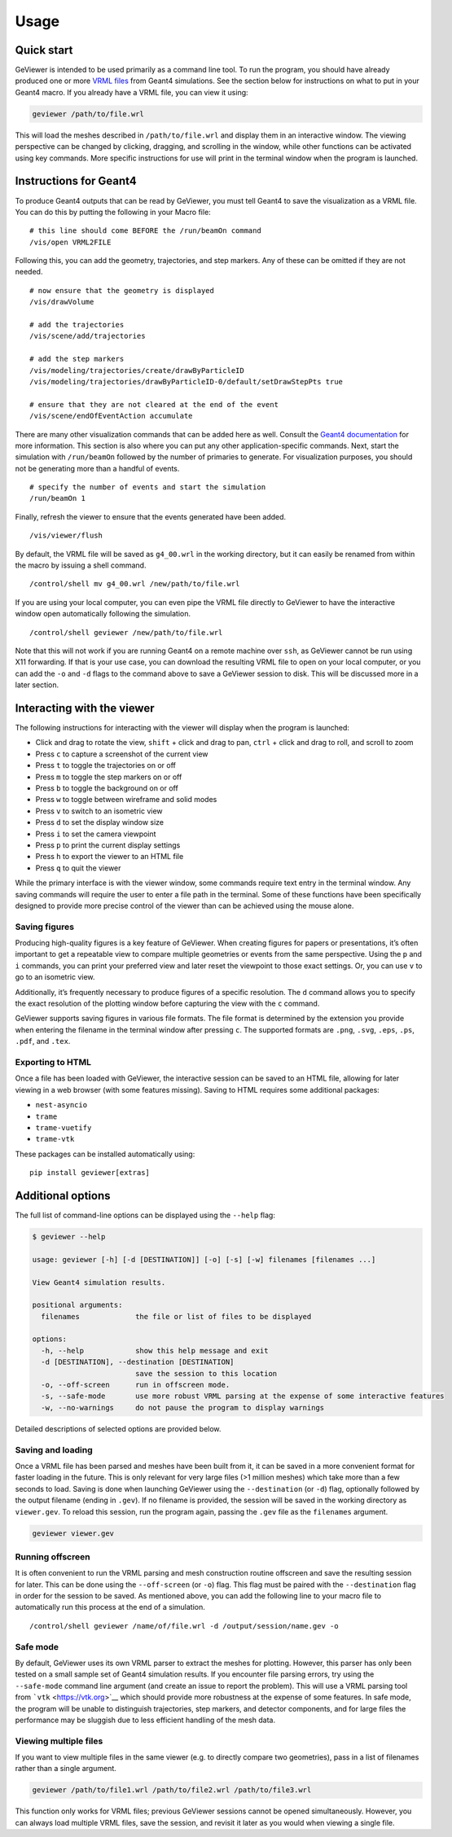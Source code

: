 Usage
-----

Quick start
~~~~~~~~~~~

GeViewer is intended to be used primarily as a command line tool. To run
the program, you should have already produced one or more `VRML
files <https://en.wikipedia.org/wiki/VRML>`__ from Geant4 simulations.
See the section below for instructions on what to put in your Geant4
macro. If you already have a VRML file, you can view it using:

.. code:: bash

   geviewer /path/to/file.wrl

This will load the meshes described in ``/path/to/file.wrl`` and display
them in an interactive window. The viewing perspective can be changed by
clicking, dragging, and scrolling in the window, while other functions
can be activated using key commands. More specific instructions for use
will print in the terminal window when the program is launched.

Instructions for Geant4
~~~~~~~~~~~~~~~~~~~~~~~

To produce Geant4 outputs that can be read by GeViewer, you must tell
Geant4 to save the visualization as a VRML file. You can do this by
putting the following in your Macro file:

::

   # this line should come BEFORE the /run/beamOn command
   /vis/open VRML2FILE

Following this, you can add the geometry, trajectories, and step
markers. Any of these can be omitted if they are not needed.

::

   # now ensure that the geometry is displayed
   /vis/drawVolume

   # add the trajectories
   /vis/scene/add/trajectories

   # add the step markers
   /vis/modeling/trajectories/create/drawByParticleID
   /vis/modeling/trajectories/drawByParticleID-0/default/setDrawStepPts true

   # ensure that they are not cleared at the end of the event
   /vis/scene/endOfEventAction accumulate

There are many other visualization commands that can be added here as
well. Consult the `Geant4
documentation <https://geant4.web.cern.ch/docs/>`__ for more
information. This section is also where you can put any other
application-specific commands. Next, start the simulation with
``/run/beamOn`` followed by the number of primaries to generate. For
visualization purposes, you should not be generating more than a handful
of events.

::

   # specify the number of events and start the simulation
   /run/beamOn 1

Finally, refresh the viewer to ensure that the events generated have
been added.

::

   /vis/viewer/flush

By default, the VRML file will be saved as ``g4_00.wrl`` in the working
directory, but it can easily be renamed from within the macro by issuing
a shell command.

::

   /control/shell mv g4_00.wrl /new/path/to/file.wrl

If you are using your local computer, you can even pipe the VRML file
directly to GeViewer to have the interactive window open automatically
following the simulation.

::

   /control/shell geviewer /new/path/to/file.wrl

Note that this will not work if you are running Geant4 on a remote
machine over ``ssh``, as GeViewer cannot be run using X11 forwarding. If
that is your use case, you can download the resulting VRML file to open
on your local computer, or you can add the ``-o`` and ``-d`` flags to
the command above to save a GeViewer session to disk. This will be
discussed more in a later section.

Interacting with the viewer
~~~~~~~~~~~~~~~~~~~~~~~~~~~

The following instructions for interacting with the viewer will display
when the program is launched:

-  Click and drag to rotate the view, ``shift`` + click and drag to pan,
   ``ctrl`` + click and drag to roll, and scroll to zoom

-  Press ``c`` to capture a screenshot of the current view

-  Press ``t`` to toggle the trajectories on or off

-  Press ``m`` to toggle the step markers on or off

-  Press ``b`` to toggle the background on or off

-  Press ``w`` to toggle between wireframe and solid modes

-  Press ``v`` to switch to an isometric view

-  Press ``d`` to set the display window size

-  Press ``i`` to set the camera viewpoint

-  Press ``p`` to print the current display settings

-  Press ``h`` to export the viewer to an HTML file

-  Press ``q`` to quit the viewer

While the primary interface is with the viewer window, some commands
require text entry in the terminal window. Any saving commands will
require the user to enter a file path in the terminal. Some of these
functions have been specifically designed to provide more precise
control of the viewer than can be achieved using the mouse alone.

Saving figures
^^^^^^^^^^^^^^

Producing high-quality figures is a key feature of GeViewer. When
creating figures for papers or presentations, it’s often important to
get a repeatable view to compare multiple geometries or events from the
same perspective. Using the ``p`` and ``i`` commands, you can print your
preferred view and later reset the viewpoint to those exact settings.
Or, you can use ``v`` to go to an isometric view.

Additionally, it’s frequently necessary to produce figures of a specific
resolution. The ``d`` command allows you to specify the exact resolution
of the plotting window before capturing the view with the ``c`` command.

GeViewer supports saving figures in various file formats. The file
format is determined by the extension you provide when entering the
filename in the terminal window after pressing ``c``. The supported
formats are ``.png``, ``.svg``, ``.eps``, ``.ps``, ``.pdf``, and
``.tex``.

Exporting to HTML
^^^^^^^^^^^^^^^^^

Once a file has been loaded with GeViewer, the interactive session can
be saved to an HTML file, allowing for later viewing in a web browser
(with some features missing). Saving to HTML requires some additional
packages:

-  ``nest-asyncio``

-  ``trame``

-  ``trame-vuetify``

-  ``trame-vtk``

These packages can be installed automatically using:

::

   pip install geviewer[extras]

Additional options
~~~~~~~~~~~~~~~~~~

The full list of command-line options can be displayed using the
``--help`` flag:

.. code:: console

   $ geviewer --help

   usage: geviewer [-h] [-d [DESTINATION]] [-o] [-s] [-w] filenames [filenames ...]

   View Geant4 simulation results.

   positional arguments:
     filenames             the file or list of files to be displayed

   options:
     -h, --help            show this help message and exit
     -d [DESTINATION], --destination [DESTINATION]
                           save the session to this location
     -o, --off-screen      run in offscreen mode.
     -s, --safe-mode       use more robust VRML parsing at the expense of some interactive features
     -w, --no-warnings     do not pause the program to display warnings

Detailed descriptions of selected options are provided below.

Saving and loading
^^^^^^^^^^^^^^^^^^

Once a VRML file has been parsed and meshes have been built from it, it
can be saved in a more convenient format for faster loading in the
future. This is only relevant for very large files (>1 million meshes)
which take more than a few seconds to load. Saving is done when
launching GeViewer using the ``--destination`` (or ``-d``) flag,
optionally followed by the output filename (ending in ``.gev``). If no
filename is provided, the session will be saved in the working directory
as ``viewer.gev``. To reload this session, run the program again,
passing the ``.gev`` file as the ``filenames`` argument.

.. code:: bash

   geviewer viewer.gev

Running offscreen
^^^^^^^^^^^^^^^^^

It is often convenient to run the VRML parsing and mesh construction
routine offscreen and save the resulting session for later. This can be
done using the ``--off-screen`` (or ``-o``) flag. This flag must be
paired with the ``--destination`` flag in order for the session to be
saved. As mentioned above, you can add the following line to your macro
file to automatically run this process at the end of a simulation.

::

   /control/shell geviewer /name/of/file.wrl -d /output/session/name.gev -o

Safe mode
^^^^^^^^^

By default, GeViewer uses its own VRML parser to extract the meshes for
plotting. However, this parser has only been tested on a small sample
set of Geant4 simulation results. If you encounter file parsing errors,
try using the ``--safe-mode`` command line argument (and create an issue
to report the problem). This will use a VRML parsing tool from
```vtk`` <https://vtk.org>`__ which should provide more robustness at
the expense of some features. In safe mode, the program will be unable
to distinguish trajectories, step markers, and detector components, and
for large files the performance may be sluggish due to less efficient
handling of the mesh data.

Viewing multiple files
^^^^^^^^^^^^^^^^^^^^^^

If you want to view multiple files in the same viewer (e.g. to directly
compare two geometries), pass in a list of filenames rather than a
single argument.

.. code:: bash

   geviewer /path/to/file1.wrl /path/to/file2.wrl /path/to/file3.wrl

This function only works for VRML files; previous GeViewer sessions
cannot be opened simultaneously. However, you can always load multiple
VRML files, save the session, and revisit it later as you would when
viewing a single file.
